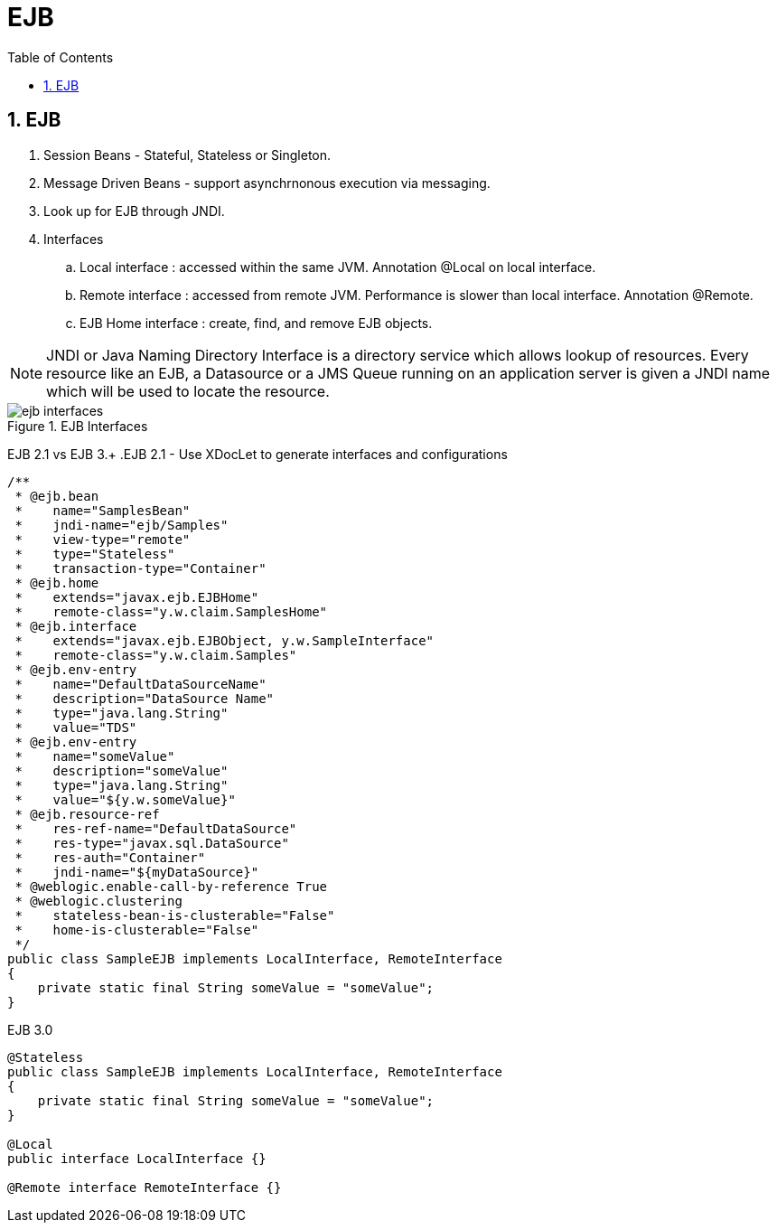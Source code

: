 = EJB
:sectnums:
:toc:
:toclevels: 4
:toc-title: Table of Contents

== EJB
. Session Beans - Stateful, Stateless or Singleton.
. Message Driven Beans - support asynchrnonous execution via messaging.
. Look up for EJB through JNDI.
. Interfaces
.. Local interface : accessed within the same JVM. Annotation @Local on local interface.
.. Remote interface : accessed from remote JVM. Performance is slower than local interface. Annotation @Remote.
.. EJB Home interface :  create, find, and remove EJB objects.

NOTE: JNDI or Java Naming Directory Interface is a directory service which allows lookup of resources. Every resource like an EJB, a Datasource or a JMS Queue running on an application server is given a JNDI name which will be used to locate the resource.

.EJB Interfaces
image::images/ejb-interfaces.gif[]

EJB 2.1 vs EJB 3.+
.EJB 2.1 - Use XDocLet to generate interfaces and configurations
....
/**
 * @ejb.bean
 *    name="SamplesBean"
 *    jndi-name="ejb/Samples"
 *    view-type="remote"
 *    type="Stateless"
 *    transaction-type="Container"
 * @ejb.home
 *    extends="javax.ejb.EJBHome"
 *    remote-class="y.w.claim.SamplesHome"
 * @ejb.interface
 *    extends="javax.ejb.EJBObject, y.w.SampleInterface"
 *    remote-class="y.w.claim.Samples"
 * @ejb.env-entry
 *    name="DefaultDataSourceName"
 *    description="DataSource Name"
 *    type="java.lang.String"
 *    value="TDS"
 * @ejb.env-entry
 *    name="someValue"
 *    description="someValue"
 *    type="java.lang.String"
 *    value="${y.w.someValue}"
 * @ejb.resource-ref
 *    res-ref-name="DefaultDataSource"
 *    res-type="javax.sql.DataSource"
 *    res-auth="Container"
 *    jndi-name="${myDataSource}"
 * @weblogic.enable-call-by-reference True
 * @weblogic.clustering
 *    stateless-bean-is-clusterable="False"
 *    home-is-clusterable="False"
 */
public class SampleEJB implements LocalInterface, RemoteInterface
{
    private static final String someValue = "someValue";
}
....

.EJB 3.0
....
@Stateless
public class SampleEJB implements LocalInterface, RemoteInterface
{
    private static final String someValue = "someValue";
}

@Local
public interface LocalInterface {}

@Remote interface RemoteInterface {}
....

